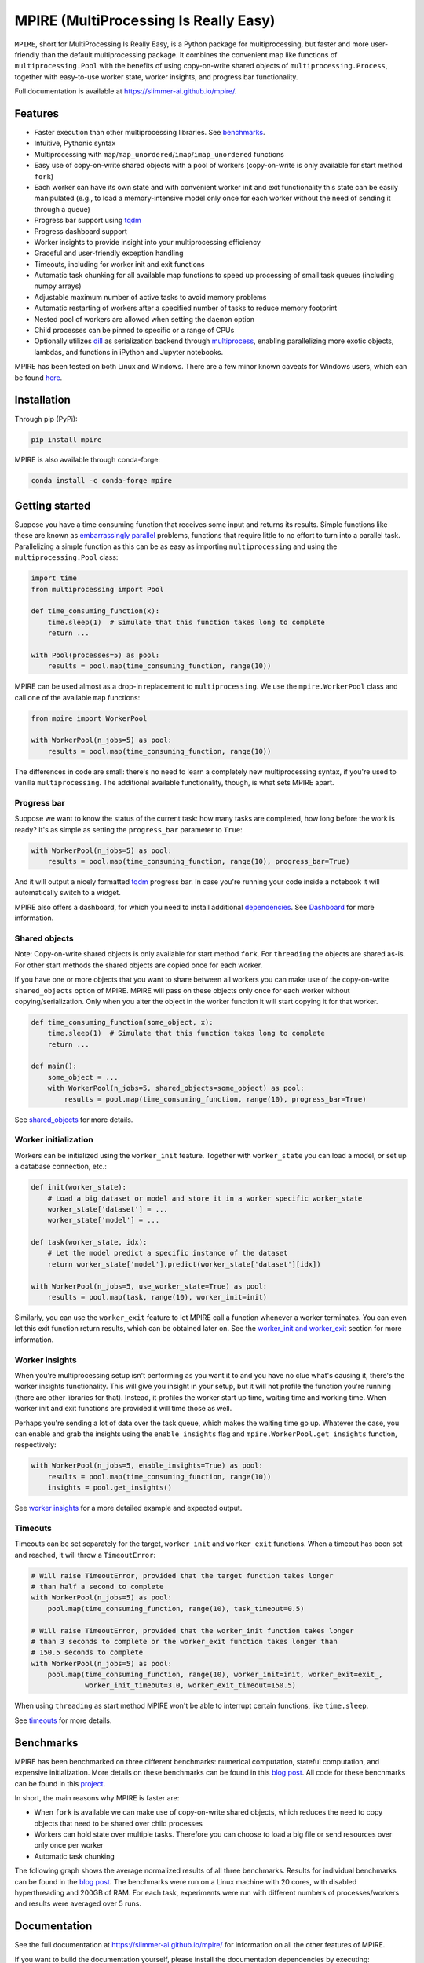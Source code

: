 MPIRE (MultiProcessing Is Really Easy)
======================================

|Build status| |Docs status| |Pypi status| |Python versions|

.. |Build status| image:: https://github.com/Slimmer-AI/mpire/workflows/Build/badge.svg?branch=master
.. |Docs status| image:: https://github.com/Slimmer-AI/mpire/workflows/Docs/badge.svg?branch=master
.. |Pypi status| image:: https://img.shields.io/pypi/v/mpire
.. |Python versions| image:: https://img.shields.io/pypi/pyversions/mpire

``MPIRE``, short for MultiProcessing Is Really Easy, is a Python package for multiprocessing, but faster and more
user-friendly than the default multiprocessing package. It combines the convenient map like functions of
``multiprocessing.Pool`` with the benefits of using copy-on-write shared objects of ``multiprocessing.Process``,
together with easy-to-use worker state, worker insights, and progress bar functionality.

Full documentation is available at https://slimmer-ai.github.io/mpire/.

Features
--------

- Faster execution than other multiprocessing libraries. See benchmarks_.
- Intuitive, Pythonic syntax
- Multiprocessing with ``map``/``map_unordered``/``imap``/``imap_unordered`` functions
- Easy use of copy-on-write shared objects with a pool of workers (copy-on-write is only available for start method
  ``fork``)
- Each worker can have its own state and with convenient worker init and exit functionality this state can be easily
  manipulated (e.g., to load a memory-intensive model only once for each worker without the need of sending it through a
  queue)
- Progress bar support using tqdm_
- Progress dashboard support
- Worker insights to provide insight into your multiprocessing efficiency
- Graceful and user-friendly exception handling
- Timeouts, including for worker init and exit functions
- Automatic task chunking for all available map functions to speed up processing of small task queues (including numpy
  arrays)
- Adjustable maximum number of active tasks to avoid memory problems
- Automatic restarting of workers after a specified number of tasks to reduce memory footprint
- Nested pool of workers are allowed when setting the ``daemon`` option
- Child processes can be pinned to specific or a range of CPUs
- Optionally utilizes dill_ as serialization backend through multiprocess_, enabling parallelizing more exotic objects,
  lambdas, and functions in iPython and Jupyter notebooks.

MPIRE has been tested on both Linux and Windows. There are a few minor known caveats for Windows users, which can be
found here_.

.. _benchmarks: https://towardsdatascience.com/mpire-for-python-multiprocessing-is-really-easy-d2ae7999a3e9
.. _multiprocess: https://github.com/uqfoundation/multiprocess
.. _dill: https://pypi.org/project/dill/
.. _tqdm: https://tqdm.github.io/
.. _here: https://slimmer-ai.github.io/mpire/troubleshooting.html#windows


Installation
------------

Through pip (PyPi):

.. code-block:: bash

    pip install mpire

MPIRE is also available through conda-forge:

.. code-block:: bash

    conda install -c conda-forge mpire


Getting started
---------------

Suppose you have a time consuming function that receives some input and returns its results. Simple functions like these
are known as `embarrassingly parallel`_ problems, functions that require little to no effort to turn into a parallel
task. Parallelizing a simple function as this can be as easy as importing ``multiprocessing`` and using the
``multiprocessing.Pool`` class:

.. _embarrassingly parallel: https://en.wikipedia.org/wiki/Embarrassingly_parallel

.. code-block:: python

    import time
    from multiprocessing import Pool

    def time_consuming_function(x):
        time.sleep(1)  # Simulate that this function takes long to complete
        return ...

    with Pool(processes=5) as pool:
        results = pool.map(time_consuming_function, range(10))

MPIRE can be used almost as a drop-in replacement to ``multiprocessing``. We use the ``mpire.WorkerPool`` class and
call one of the available ``map`` functions:

.. code-block:: python

    from mpire import WorkerPool

    with WorkerPool(n_jobs=5) as pool:
        results = pool.map(time_consuming_function, range(10))

The differences in code are small: there's no need to learn a completely new multiprocessing syntax, if you're used to
vanilla ``multiprocessing``. The additional available functionality, though, is what sets MPIRE apart.

Progress bar
~~~~~~~~~~~~

Suppose we want to know the status of the current task: how many tasks are completed, how long before the work is ready?
It's as simple as setting the ``progress_bar`` parameter to ``True``:

.. code-block:: python

    with WorkerPool(n_jobs=5) as pool:
        results = pool.map(time_consuming_function, range(10), progress_bar=True)

And it will output a nicely formatted tqdm_ progress bar. In case you're running your code inside a notebook it will
automatically switch to a widget.

MPIRE also offers a dashboard, for which you need to install additional dependencies_. See Dashboard_ for more
information.

.. _dependencies: https://slimmer-ai.github.io/mpire/install.html#dashboard
.. _Dashboard: https://slimmer-ai.github.io/mpire/usage/dashboard.html


Shared objects
~~~~~~~~~~~~~~

Note: Copy-on-write shared objects is only available for start method ``fork``. For ``threading`` the objects are shared
as-is. For other start methods the shared objects are copied once for each worker.

If you have one or more objects that you want to share between all workers you can make use of the copy-on-write
``shared_objects`` option of MPIRE.  MPIRE will pass on these objects only once for each worker without
copying/serialization. Only when you alter the object in the worker function it will start copying it for that worker.

.. code-block:: python

    def time_consuming_function(some_object, x):
        time.sleep(1)  # Simulate that this function takes long to complete
        return ...

    def main():
        some_object = ...
        with WorkerPool(n_jobs=5, shared_objects=some_object) as pool:
            results = pool.map(time_consuming_function, range(10), progress_bar=True)

See shared_objects_ for more details.

.. _shared_objects: https://slimmer-ai.github.io/mpire/usage/workerpool/shared_objects.html

Worker initialization
~~~~~~~~~~~~~~~~~~~~~

Workers can be initialized using the ``worker_init`` feature. Together with ``worker_state`` you can load a model, or
set up a database connection, etc.:

.. code-block:: python

    def init(worker_state):
        # Load a big dataset or model and store it in a worker specific worker_state
        worker_state['dataset'] = ...
        worker_state['model'] = ...

    def task(worker_state, idx):
        # Let the model predict a specific instance of the dataset
        return worker_state['model'].predict(worker_state['dataset'][idx])

    with WorkerPool(n_jobs=5, use_worker_state=True) as pool:
        results = pool.map(task, range(10), worker_init=init)

Similarly, you can use the ``worker_exit`` feature to let MPIRE call a function whenever a worker terminates. You can
even let this exit function return results, which can be obtained later on. See the `worker_init and worker_exit`_
section for more information.

.. _worker_init and worker_exit: https://slimmer-ai.github.io/mpire/usage/map/worker_init_exit.html


Worker insights
~~~~~~~~~~~~~~~

When you're multiprocessing setup isn't performing as you want it to and you have no clue what's causing it, there's the
worker insights functionality. This will give you insight in your setup, but it will not profile the function you're
running (there are other libraries for that). Instead, it profiles the worker start up time, waiting time and
working time. When worker init and exit functions are provided it will time those as well.

Perhaps you're sending a lot of data over the task queue, which makes the waiting time go up. Whatever the case, you
can enable and grab the insights using the ``enable_insights`` flag and ``mpire.WorkerPool.get_insights`` function,
respectively:

.. code-block:: python

    with WorkerPool(n_jobs=5, enable_insights=True) as pool:
        results = pool.map(time_consuming_function, range(10))
        insights = pool.get_insights()

See `worker insights`_ for a more detailed example and expected output.

.. _worker insights: https://slimmer-ai.github.io/mpire/usage/workerpool/worker_insights.html


Timeouts
~~~~~~~~

Timeouts can be set separately for the target, ``worker_init`` and ``worker_exit`` functions. When a timeout has been
set and reached, it will throw a ``TimeoutError``:

.. code-block:: python

    # Will raise TimeoutError, provided that the target function takes longer
    # than half a second to complete
    with WorkerPool(n_jobs=5) as pool:
        pool.map(time_consuming_function, range(10), task_timeout=0.5)

    # Will raise TimeoutError, provided that the worker_init function takes longer
    # than 3 seconds to complete or the worker_exit function takes longer than
    # 150.5 seconds to complete
    with WorkerPool(n_jobs=5) as pool:
        pool.map(time_consuming_function, range(10), worker_init=init, worker_exit=exit_,
                 worker_init_timeout=3.0, worker_exit_timeout=150.5)

When using ``threading`` as start method MPIRE won't be able to interrupt certain functions, like ``time.sleep``.

See timeouts_ for more details.

.. _timeouts: https://slimmer-ai.github.io/mpire/usage/map/timeouts.html

Benchmarks
----------

MPIRE has been benchmarked on three different benchmarks: numerical computation, stateful computation, and expensive
initialization. More details on these benchmarks can be found in this `blog post`_. All code for these benchmarks can
be found in this project_.

In short, the main reasons why MPIRE is faster are:

- When ``fork`` is available we can make use of copy-on-write shared objects, which reduces the need to copy objects
  that need to be shared over child processes
- Workers can hold state over multiple tasks. Therefore you can choose to load a big file or send resources over only
  once per worker
- Automatic task chunking

The following graph shows the average normalized results of all three benchmarks. Results for individual benchmarks
can be found in the `blog post`_. The benchmarks were run on a Linux machine with 20 cores, with disabled hyperthreading
and 200GB of RAM. For each task, experiments were run with different numbers of processes/workers and results were
averaged over 5 runs.

.. image:: images/benchmarks_averaged.png
    :width: 600px
    :alt: Average normalized bechmark results

.. _blog post: https://towardsdatascience.com/mpire-for-python-multiprocessing-is-really-easy-d2ae7999a3e9
.. _project: https://github.com/sybrenjansen/multiprocessing_benchmarks



Documentation
-------------

See the full documentation at https://slimmer-ai.github.io/mpire/ for information on all the other features of MPIRE.

If you want to build the documentation yourself, please install the documentation dependencies by executing:

.. code-block:: bash

    pip install mpire[docs]

or 

.. code-block:: bash

    pip install .[docs]


Documentation can then be build by using Python <= 3.9 and executing:

.. code-block:: bash

    python setup.py build_docs

Documentation can also be build from the ``docs`` folder directly. In that case ``MPIRE`` should be installed and
available in your current working environment. Then execute:

.. code-block:: bash

    make html

in the ``docs`` folder.
